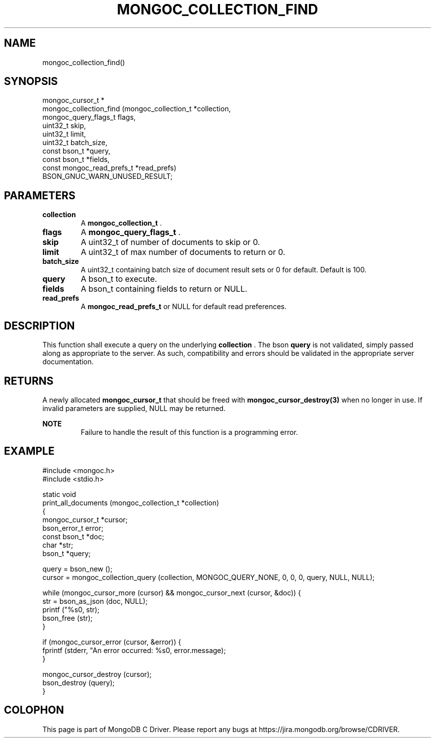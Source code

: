 .\" This manpage is Copyright (C) 2014 MongoDB, Inc.
.\" 
.\" Permission is granted to copy, distribute and/or modify this document
.\" under the terms of the GNU Free Documentation License, Version 1.3
.\" or any later version published by the Free Software Foundation;
.\" with no Invariant Sections, no Front-Cover Texts, and no Back-Cover Texts.
.\" A copy of the license is included in the section entitled "GNU
.\" Free Documentation License".
.\" 
.TH "MONGOC_COLLECTION_FIND" "3" "2014-05-16" "MongoDB C Driver"
.SH NAME
mongoc_collection_find()
.SH "SYNOPSIS"

.nf
.nf
mongoc_cursor_t *
mongoc_collection_find (mongoc_collection_t       *collection,
                        mongoc_query_flags_t       flags,
                        uint32_t                   skip,
                        uint32_t                   limit,
                        uint32_t                   batch_size,
                        const bson_t              *query,
                        const bson_t              *fields,
                        const mongoc_read_prefs_t *read_prefs)
   BSON_GNUC_WARN_UNUSED_RESULT;
.fi
.fi

.SH "PARAMETERS"

.TP
.B collection
A
.BR mongoc_collection_t
\&.
.LP
.TP
.B flags
A
.BR mongoc_query_flags_t
\&.
.LP
.TP
.B skip
A uint32_t of number of documents to skip or 0.
.LP
.TP
.B limit
A uint32_t of max number of documents to return or 0.
.LP
.TP
.B batch_size
A uint32_t containing batch size of document result sets or 0 for default. Default is 100.
.LP
.TP
.B query
A bson_t to execute.
.LP
.TP
.B fields
A bson_t containing fields to return or NULL.
.LP
.TP
.B read_prefs
A
.BR mongoc_read_prefs_t
or NULL for default read preferences.
.LP

.SH "DESCRIPTION"

This function shall execute a query on the underlying
.B collection
\&.  The bson
.B query
is not validated, simply passed along as appropriate to the server.  As such, compatibility and errors should be validated in the appropriate server documentation.

.SH "RETURNS"

A newly allocated
.BR mongoc_cursor_t
that should be freed with
.BR mongoc_cursor_destroy(3)
when no longer in use. If invalid parameters are supplied, NULL may be returned.

.B NOTE
.RS
Failure to handle the result of this function is a programming error.
.RE

.SH "EXAMPLE"

.nf
#include <mongoc.h>
#include <stdio.h>

static void
print_all_documents (mongoc_collection_t *collection)
{
   mongoc_cursor_t *cursor;
   bson_error_t error;
   const bson_t *doc;
   char *str;
   bson_t *query;

   query = bson_new ();
   cursor = mongoc_collection_query (collection, MONGOC_QUERY_NONE, 0, 0, 0, query, NULL, NULL);

   while (mongoc_cursor_more (cursor) && mongoc_cursor_next (cursor, &doc)) {
      str = bson_as_json (doc, NULL);
      printf ("%s\n", str);
      bson_free (str);
   }

   if (mongoc_cursor_error (cursor, &error)) {
      fprintf (stderr, "An error occurred: %s\n", error.message);
   }

   mongoc_cursor_destroy (cursor);
   bson_destroy (query);
}
.fi


.BR
.SH COLOPHON
This page is part of MongoDB C Driver.
Please report any bugs at
\%https://jira.mongodb.org/browse/CDRIVER.